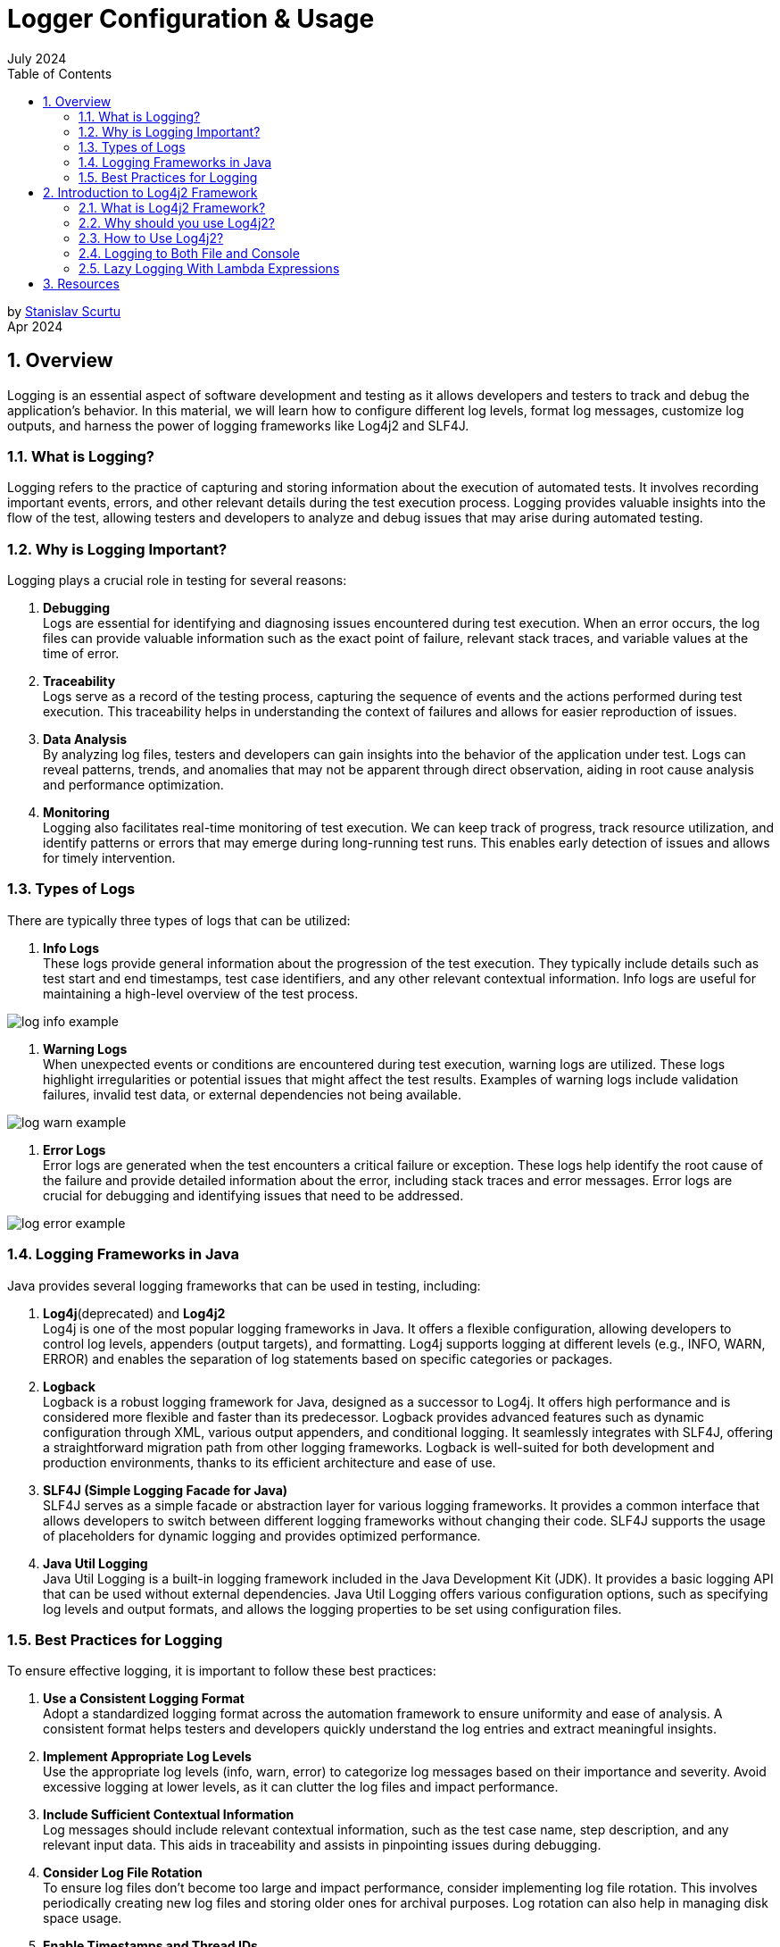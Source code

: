 :doctype: book
:revdate: July 2024
:toc: left
:toc-title: Table of Contents
:sectnums:
:icons: font

= Logger Configuration & Usage

by mailto:stanislav.scurtu@gmail.com[Stanislav Scurtu] +
Apr 2024

== Overview

Logging is an essential aspect of software development and testing as it allows developers and testers to track and debug the application's behavior.
In this material, we will learn how to configure different log levels, format log messages, customize log outputs, and harness the power of logging frameworks like Log4j2 and SLF4J.

=== What is Logging?

Logging refers to the practice of capturing and storing information about the execution of automated tests.
It involves recording important events, errors, and other relevant details during the test execution process.
Logging provides valuable insights into the flow of the test, allowing testers and developers to analyze and debug issues that may arise during automated testing.

=== Why is Logging Important?

Logging plays a crucial role in testing for several reasons:

. *Debugging* +
Logs are essential for identifying and diagnosing issues encountered during test execution.
When an error occurs, the log files can provide valuable information such as the exact point of failure, relevant stack traces, and variable values at the time of error.

. *Traceability* +
Logs serve as a record of the testing process, capturing the sequence of events and the actions performed during test execution.
This traceability helps in understanding the context of failures and allows for easier reproduction of issues.

. *Data Analysis* +
By analyzing log files, testers and developers can gain insights into the behavior of the application under test.
Logs can reveal patterns, trends, and anomalies that may not be apparent through direct observation, aiding in root cause analysis and performance optimization.

. *Monitoring* +
Logging also facilitates real-time monitoring of test execution.
We can keep track of progress, track resource utilization, and identify patterns or errors that may emerge during long-running test runs.
This enables early detection of issues and allows for timely intervention.

=== Types of Logs

There are typically three types of logs that can be utilized:

. *Info Logs* +
These logs provide general information about the progression of the test execution.
They typically include details such as test start and end timestamps, test case identifiers, and any other relevant contextual information.
Info logs are useful for maintaining a high-level overview of the test process.

image::resources/log_info_example.jpg[]

. *Warning Logs* +
When unexpected events or conditions are encountered during test execution, warning logs are utilized.
These logs highlight irregularities or potential issues that might affect the test results.
Examples of warning logs include validation failures, invalid test data, or external dependencies not being available.

image::resources/log_warn_example.jpg[]

. *Error Logs* +
Error logs are generated when the test encounters a critical failure or exception.
These logs help identify the root cause of the failure and provide detailed information about the error, including stack traces and error messages.
Error logs are crucial for debugging and identifying issues that need to be addressed.

image::resources/log_error_example.jpg[]

=== Logging Frameworks in Java

Java provides several logging frameworks that can be used in testing, including:

. *Log4j*(deprecated) and *Log4j2* +
Log4j is one of the most popular logging frameworks in Java.
It offers a flexible configuration, allowing developers to control log levels, appenders (output targets), and formatting.
Log4j supports logging at different levels (e.g., INFO, WARN, ERROR) and enables the separation of log statements based on specific categories or packages.

. *Logback* +
Logback is a robust logging framework for Java, designed as a successor to Log4j.
It offers high performance and is considered more flexible and faster than its predecessor.
Logback provides advanced features such as dynamic configuration through XML, various output appenders, and conditional logging.
It seamlessly integrates with SLF4J, offering a straightforward migration path from other logging frameworks.
Logback is well-suited for both development and production environments, thanks to its efficient architecture and ease of use.

. *SLF4J (Simple Logging Facade for Java)* +
SLF4J serves as a simple facade or abstraction layer for various logging frameworks.
It provides a common interface that allows developers to switch between different logging frameworks without changing their code.
SLF4J supports the usage of placeholders for dynamic logging and provides optimized performance.

. *Java Util Logging* +
Java Util Logging is a built-in logging framework included in the Java Development Kit (JDK).
It provides a basic logging API that can be used without external dependencies.
Java Util Logging offers various configuration options, such as specifying log levels and output formats, and allows the logging properties to be set using configuration files.

=== Best Practices for Logging

To ensure effective logging, it is important to follow these best practices:

. *Use a Consistent Logging Format* +
Adopt a standardized logging format across the automation framework to ensure uniformity and ease of analysis.
A consistent format helps testers and developers quickly understand the log entries and extract meaningful insights.

. *Implement Appropriate Log Levels* +
Use the appropriate log levels (info, warn, error) to categorize log messages based on their importance and severity.
Avoid excessive logging at lower levels, as it can clutter the log files and impact performance.

. *Include Sufficient Contextual Information* +
Log messages should include relevant contextual information, such as the test case name, step description, and any relevant input data.
This aids in traceability and assists in pinpointing issues during debugging.

. *Consider Log File Rotation* +
To ensure log files don't become too large and impact performance, consider implementing log file rotation.
This involves periodically creating new log files and storing older ones for archival purposes.
Log rotation can also help in managing disk space usage.

. *Enable Timestamps and Thread IDs* +
Include timestamps and thread IDs in the log entries to provide additional context and facilitate log analysis.
Timestamps help in understanding the temporal relationship between log entries, while thread IDs aid in identifying concurrent log entries from multiple threads.

. *Review and Analyze Logs* +
Regularly review and analyze the logs generated during test execution.
Look for patterns, trends, and error-prone areas to identify potential improvements in the test suite or the application under test.

== Introduction to Log4j2 Framework

=== What is Log4j2 Framework?

Log4j2 is a powerful logging framework for Java applications.
It provides a flexible and efficient mechanism for generating log statements in applications.
With its extensive features and capabilities, Log4j2 simplifies the process of logging and allows developers to easily track and analyze the behavior of their applications.

=== Why should you use Log4j2?

Log4j2 offers numerous benefits that make it a popular choice for logging in Java applications.
Here are some reasons why you should consider using Log4j2:

. *Flexible Configuration* +
Log4j2 provides a flexible configuration mechanism that allows you to easily define various aspects of logging, such as log levels, appenders, and formatting options.
This flexibility enables you to tailor the logging behavior according to your application's specific requirements.

. *High Performance* +
Log4j2 is designed to deliver high performance logging for your Java applications.
It utilizes asynchronous logging and uses efficient data structures, resulting in minimal impact on application performance even when a large number of log statements are generated.

. *Multiple Logging Levels* +
Log4j2 allows you to define multiple logging levels, such as DEBUG, INFO, WARN, ERROR, etc.
This enables you to categorize log statements based on their importance and control the amount of information generated by your application.

. *Multiple Output Destinations* +
Log4j2 supports multiple output destinations, known as appenders.
These appenders allow you to log messages to various destinations, such as files, databases, email, and even external systems like Logstash or Elasticsearch.
This flexibility ensures that your logging information is accessible and useful for different purposes.

. *Contextual Logging* +
Log4j2 provides a powerful feature called MDC (Mapped Diagnostic Context) that allows you to add contextual information to your log statements.
This information can include details such as user ID, session ID, or any other relevant data.
This contextual logging makes it easier to trace and analyze application behavior in specific scenarios.

=== How to Use Log4j2?

==== Log4j2 Dependency

Include the Log4j2 dependency in your project's build `pom.xml` file.
This ensures that you can access the Log4j2 classes and functionalities in your code.

[source,xml]
----
<dependencies>
    <!-- Log4j2 API -->
    <dependency>
        <groupId>org.apache.logging.log4j</groupId>
        <artifactId>log4j-api</artifactId>
        <version>2.22.1</version>
    </dependency>
    <!-- Log4j2 Core -->
    <dependency>
        <groupId>org.apache.logging.log4j</groupId>
        <artifactId>log4j-core</artifactId>
        <version>2.22.1</version>
    </dependency>
</dependencies>
----

IMPORTANT: _Ensure you're using the latest version of Log4j2 by checking the https://logging.apache.org/log4j/2.x/maven-artifacts.html#using-log4j-in-your-apache-maven-build[official Log4j2 website]._

==== Configuring Log4j2

The configuration file can be in XML, JSON, or properties format.
Customize the file to define log levels, appenders, and other properties according to your application's needs.
The configuration file should be placed in the `src/main/resources` directory.
A basic `log4j2.xml` configuration might look like this:

[source,xml]
----
<?xml version="1.0" encoding="UTF-8"?>
<Configuration status="WARN">
    <Appenders>
        <Console name="Console" target="SYSTEM_OUT">
            <PatternLayout pattern="%d{HH:mm:ss.SSS} [%t] %-5level %logger{36} - %msg%n"/>
        </Console>
    </Appenders>
    <Loggers>
        <Root level="info">
            <AppenderRef ref="Console"/>
        </Root>
    </Loggers>
</Configuration>
----

TIP: _This configuration defines a console appender with a simple pattern layout and sets the root logger level to INFO._

Let's make a breakdown of what's happening in this code:

.XML Declaration +
[source,xml]
----
<?xml version="1.0" encoding="UTF-8"?>
----

This line declares that the file is an XML document and uses version 1.0 with UTF-8 encoding, ensuring that the file can include characters from any human language, making it internationally readable.

.Configuration of Root Element +
[source,xml]
----
<Configuration status="WARN">
----

The root element of every Log4j2 configuration file.
The status attribute set to "WARN" controls the logging level for internal Log4j2 status messages.
Here, only warnings and errors from the Log4j2 framework itself will be printed to the console, reducing clutter from internal Log4j2 information messages.

==== Appenders Section +

Appenders in Log4j2 are responsible for delivering LogEvents to their destination.
It's an output destination where the log messages are directed, such as a file, console, database, remote server, or even custom destinations.
Each appender can have its own layout, which controls the format of the output log message.
Multiple appenders can be attached to a single logger, allowing log messages to be sent to multiple destinations.

In our case, a Console appender is defined, meaning log messages will be written to the console (standard output).

[source,xml]
----
<Appenders>
    <Console name="Console" target="SYSTEM_OUT">
        <PatternLayout pattern="%d{HH:mm:ss.SSS} [%t] %-5level %logger{36} - %msg%n"/>
    </Console>
</Appenders>
----

* `name="Console"`: Assigns a name to this appender, which can be referenced by loggers.
* `target="SYSTEM_OUT"`: Specifies that the log messages should be written to the standard system output stream (System.out in Java).

Inside the Console appender, a PatternLayout is defined with a specific pattern for log messages:

* `%d{HH:mm:ss.SSS}`: Date and time of the log event in hours, minutes, seconds, and milliseconds.
* `[%t]`: Name of the thread generating the log message.
* `%-5level`: Log level (like INFO, DEBUG) padded to 5 characters for alignment.
* `%logger{36}`: Name of the logger, truncated to 36 characters if necessary.
* `%msg`: The log message.
* `%n`: A platform-independent newline character.

In practice, when your application logs a message at the INFO level (or higher) using this configuration, you'll see output in the console that might look like this:

`12:34:56.789 [main] INFO com.example.YourClass - This is your log message`

TIP: _This output reflects the pattern defined in the PatternLayout, showing the timestamp, thread name, log level, logger name, and the log message, followed by a new line.
If we consider Log4J2 for our logger framework, there are several patterns that we can choose from or customize. +
Refer to the https://logging.apache.org/log4j/2.x/manual/layouts.html[official Log4J2 documentation] to learn more about them._

*Here are some common types of appenders in Log4j2:*

.ConsoleAppender +
The ConsoleAppender writes log events to System.out or System.err.
It's often used during development to see logging output in the console.

[source,xml]
----
<Appenders>
    <Console name="Console" target="SYSTEM_OUT">
        <PatternLayout pattern="%d{HH:mm:ss.SSS} [%t] %-5level %logger{36} - %msg%n"/>
    </Console>
</Appenders>
----

.FileAppender +
The FileAppender writes log events to a file.
It can be configured to append to or overwrite an existing file.

[source,xml]
----
<Appenders>
    <File name="File" fileName="logs/app.log">
        <PatternLayout pattern="%d{yyyy-MM-dd HH:mm:ss} %-5p %c{1}:%L - %m%n"/>
    </File>
</Appenders>
----

.RollingFileAppender +
The RollingFileAppender extends FileAppender with the capability to roll over log files based on certain criteria like file size or time.

[source,xml]
----
<Appenders>
    <RollingFile name="RollingFile" fileName="logs/app.log" filePattern="logs/app-%d{yyyy-MM-dd}.log">
        <PatternLayout pattern="%d{yyyy-MM-dd HH:mm:ss} %-5p %c{1}:%L - %m%n"/>
        <Policies>
            <TimeBasedTriggeringPolicy interval="1" modulate="true"/>
            <SizeBasedTriggeringPolicy size="10MB"/>
        </Policies>
    </RollingFile>
</Appenders>
----

.AsyncAppender +
The AsyncAppender allows log events to be processed in a separate thread.
This can improve performance by reducing logging overhead in the application's main execution path.

[source,xml]
----
<Appenders>
    <Async name="Async">
        <AppenderRef ref="Console"/>
    </Async>
</Appenders>
----

.SMTPAppender +
The SMTPAppender sends log events via email.
This is particularly useful for alerting on critical errors.

[source,xml]
----
<Appenders>
    <SMTP name="Mail" subject="Application Log" to="admin@example.com" from="app@example.com" smtpHost="smtp.example.com">
        <PatternLayout pattern="%d{yyyy-MM-dd HH:mm:ss} %-5p %c{1}:%L - %m%n"/>
    </SMTP>
</Appenders>
----

TIP: For detailed illustrations, please refer to the examples provided in the accompanying "Log4j2 examples" folder.

.Custom Appenders +
Log4j2 allows for the creation of custom appenders if the built-in appenders do not meet specific requirements.
Implementing a custom appender involves extending the Appender interface or one of its abstract implementations, like AbstractAppender.

For additional information on setting up a Custom Appender, refer to the https://logging.apache.org/log4j/2.x/manual/extending.html[official Log4J2 documentation] to learn more about them.

Appenders are a flexible way to control where and how log messages are output, and they can be configured to suit a wide range of logging requirements.

==== Loggers Section +

[source,xml]
----
<Loggers>
    <Root level="info">
        <AppenderRef ref="Console"/>
    </Root>
</Loggers>
----

* The `Root` logger is the ancestor of all other loggers in the application.
* `level="info"`: This sets the minimum level of messages that will be logged.
Here, INFO and levels above (WARN, ERROR, FATAL) will be logged, while DEBUG and TRACE messages will be ignored.
* `<AppenderRef ref="Console"/>`: This ties the root logger to the previously defined Console appender, meaning all log messages accepted by the root logger will be output to the console as per the Console appender's configuration.

Use appropriate log levels for each statement to control the verbosity of your logs and to filter them based on importance:

* `ERROR`: Use for logging errors that are critical and might cause the application to fail.
* `WARN`: Use for potentially harmful situations that warrant attention.
* `INFO`: Use for informational messages that highlight the progress of the application.
* `DEBUG`: Use for detailed information on the flow through the system, primarily useful in development.
* `TRACE`: Use for the most detailed information, such as step-by-step tracing of algorithms.

==== Initializing and Generating Log Statements

In your application's code, initialize Log4j2 by calling the appropriate initialization method.
This ensures that Log4j2 is ready to handle logging statements and adheres to the defined configuration.

[source,java]
----
import org.apache.logging.log4j.LogManager;
import org.apache.logging.log4j.Logger;

public class Log4j2Example {
    private static final Logger logger = LogManager.getLogger(Log4j2Example.class);
}
----

Log statements using Log4j2's logging APIs should contain relevant information about the application's behavior, errors, or any other details.
Consider the following scenarios:

* *Initialization and Configuration*: Log the start of application components or subsystems, along with any significant configuration settings.
+
[source,java]
----
public void initializeComponent() {
    logger.info("Initializing component X with configuration Y...");
    // Initialization logic...
    logger.info("Component X initialized successfully.");
}
----

* *Method Entry and Exit*: For critical methods, log at the start and end, possibly including key parameter values or method results.
+
[source,java]
----
public int performCalculation(int input) {
    logger.debug("Entering performCalculation with input: {}", input);
    // Calculation logic...
    logger.debug("Exiting performCalculation with result: {}", result);
    return result;
}
----

* *Conditional Branches*: In important conditional branches, especially in error handling or unusual conditions, add log statements to indicate which path the execution is taking.
+
[source,java]
----
if (user.isValid()) {
  logger.info("User {} is valid, proceeding to process", user.getName());
  // Process user...
} else {
  logger.warn("User {} is not valid, aborting process", user.getName());
  // Handle invalid user...
}
----

* *Exceptions*: Always log exceptions, including stack traces, to aid in debugging.
Catch blocks are ideal places for logging errors or warnings.
+
[source,java]
----
try {
    // Some operation that might throw an exception
} catch (SpecificException ex) {
    logger.error("An error occurred processing XYZ: {}", ex.getMessage(), ex);
    // Handle exception...
}
----

* *Performance Metrics*: Log performance-related information, such as the time taken to execute a critical section of code.
+
[source,java]
----
long startTime = System.currentTimeMillis();
// Perform time-consuming operation...
long endTime = System.currentTimeMillis();
logger.info("Operation completed in {} ms", (endTime - startTime));
----

* *User Actions*: In applications with significant user interaction, log user actions to understand user behavior and potential issues.
+
[source,java]
----
public void loginUser(String username, String password) {
    logger.info("Login attempt for user: {}", username);
    try {
        // Authentication logic...
        logger.info("User {} logged in successfully", username);
    } catch (AuthenticationException ex) {
        logger.error("Failed login attempt for user {}: {}", username, ex.getMessage());
        // Handle authentication failure...
    }
}
----

TIP: _Monitor and analyze the generated log output to gain insights into your application's behavior, troubleshoot issues, or track specific events.
Use the configured appenders to direct log messages to the desired destinations for further analysis._

=== Logging to Both File and Console

This is very useful in a non-prod environment where we may want to see debug messages in the console, and we may want to persist the higher level logs to a file for later analysis.

To configure Log4j2 to log to both a file and the console, we would typically use a configuration file where we define Appenders for each output target and a Logger that references these appenders.
Log4j2 supports various types of configuration files, including XML, JSON, YAML, and properties files.
Below is an example of how to do this with an XML configuration file.

TIP: _The XML configuration below defines two appenders: one for logging to the console (Console) and another for logging to a file (File), and it attaches both appenders to the root logger._

==== Log4j2 XML Configuration Example

[source,xml]
----
<?xml version="1.0" encoding="UTF-8"?>
<Configuration status="WARN">
    <Appenders>
        <Console name="ConsoleAppender" target="SYSTEM_OUT">
            <PatternLayout pattern="%d{yyyy-MM-dd HH:mm:ss} %-5p %c{1}:%L - %m%n"/>
        </Console>
        <File name="FileAppender" fileName="app.log" append="true">
            <PatternLayout pattern="%d{yyyy-MM-dd HH:mm:ss} %-5p %c{1}:%L - %m%n"/>
        </File>
    </Appenders>
    <Loggers>
        <Root level="info">
            <AppenderRef ref="ConsoleAppender"/>
            <AppenderRef ref="FileAppender"/>
        </Root>
    </Loggers>
</Configuration>
----

.Explanation of the Configuration Elements:
* `<Configuration>`: The root element of the configuration file.
* `<Appenders>`: This section defines all the appenders you'll use.
* `<Console>`: An appender for logging to the console. `target="SYSTEM_OUT"` specifies that log messages should be written to standard out.
* `<File>`: An appender for logging to a file. `fileName="app.log"` specifies the name of the log file.
* `<PatternLayout>`: This element within each appender defines the format of log messages.
The pattern provided here is just an example; you can customize it according to your needs.
* `<Loggers>`: This section defines the loggers and their levels.
* `<Root>`: The root logger of the application.
The `level="info"` attribute specifies that INFO and higher level messages (WARN, ERROR, FATAL) will be logged.
Lower level messages (DEBUG, TRACE) will be ignored.
* `<AppenderRef>`: These elements link the appenders to the root logger.
Both the console and file appenders are referenced here, so log messages will go to both destinations.

NOTE: _With the log4j2.xml configuration file in place, Log4j2 will automatically detect and load it when our application starts.
And we don't need to manually load this configuration file in our code._

When we run our application, we should see the log messages in both the console and the app.log file, formatted according to the pattern we specified in the configuration file.

==== Configuration Using a Properties File

Unlike Log4j, which supports configuration only through properties and XML formats, we can define the Log4j2 configurations using JSON, XML, YAML, or properties format.
All these formats are functionally equivalent.
Therefore, we can easily convert the configuration done in one format to any other.

When Log4j2 was released, it didn’t have the support for configuration through the properties file.
It started supporting the properties file from the release of version 2.4. The default properties configuration file is always `log4j2.properties`.
The Logger gets the reference of this file from the CLASSPATH.
The system property may refer to a local file system or may contain a URL.
Log4j2 provides a DefaultConfiguration if it cannot locate a configuration file.
In this case, we get the logging output redirected to the console and the root logger level set to ERROR.

TIP: _The `log4j2.properties` file is a simple, key-value pair format that is easy to read and write._

.Syntax of the log4j2.properties File

The syntax of the `log4j2.properties` file isn’t the same as that of log4j.properties.
In the log4j.properties file, every configuration starts with ‘log4j‘, while this has been omitted in the log4j2.properties configuration.

Here's an example `log4j2.properties` file that configures Log4j2 to log to both the console and a file:

[source,properties]
----
status = error
name = PropertiesConfig

# Define the appender for the console
appender.console.type = Console
appender.console.name = ConsoleAppender
appender.console.layout.type = PatternLayout
appender.console.layout.pattern = %d{yyyy-MM-dd HH:mm:ss} %-5p %c{1}:%L - %m%n

# Define the appender for the file
appender.file.type = File
appender.file.name = FileAppender
appender.file.fileName = logs/app.log
appender.file.layout.type = PatternLayout
appender.file.layout.pattern = %d{yyyy-MM-dd HH:mm:ss} %-5p %c{1}:%L - %m%n
appender.file.append = true

# Set the root logger level to INFO and attach the console and file appenders
rootLogger.level = info
rootLogger.appenderRef.console.ref = ConsoleAppender
rootLogger.appenderRef.file.ref = FileAppender
----

.Explanation of Configuration Elements
* `status = error`: Sets the log level for internal Log4j2 status logging.
It's helpful for debugging Log4j2 issues.

* `name = PropertiesConfig`: An arbitrary name for your configuration.

.Appenders section:
* `appender.console.type = Console`: Defines a console appender.
* `appender.console.name = ConsoleAppender`: Sets a name for the console appender.
* `appender.console.layout.type = PatternLayout`: Specifies that this appender will use a pattern layout.
* `appender.console.layout.pattern = %d{yyyy-MM-dd HH:mm:ss} %-5p %c{1}:%L - %m%n`: Defines the pattern for log messages.
This pattern includes the timestamp, log level, logger name, line number, and the log message.
* `appender.file.type = File`: Defines a file appender.
* `appender.file.name = FileAppender`: Sets a name for the file appender.
* `appender.file.fileName = logs/app.log`: Specifies the log file's name and path.
* `appender.file.layout.type = PatternLayout`: Defines the layout for file logging.
* `appender.file.layout.pattern = %d{yyyy-MM-dd HH:mm:ss} %-5p %c{1}:%L - %m%n`: Similar to the console appender, defines the pattern for file logging.
* `appender.file.append = true`: Indicates that log messages should be appended to the file if it already exists.

.Logger section:
* `rootLogger.level = info`: Sets the logging level for the root logger.
In this case, it's set to INFO, meaning that INFO, WARN, ERROR, and FATAL messages will be logged, while DEBUG and TRACE messages will be ignored.
* `rootLogger.appenderRef.console.ref = ConsoleAppender` and `rootLogger.appenderRef.file.ref = FileAppender`: Attaches the defined appenders to the root logger.

NOTE: _With the log4j2.properties file in place, Log4j2 will automatically detect and use it when your application starts.
You don't need to manually load this configuration in your code._

=== Lazy Logging With Lambda Expressions

Lambda expressions are a feature introduced in Java 8 that allows you to treat functionality as a method argument or code as data.
A lambda expression can be understood as a concise representation of an anonymous function that can be passed around.
It consists of a list of parameters, a body, a return type, and a set of thrown exceptions.

A potential performance improvement for applications that use logging can result from avoiding the calculation of log messages if the corresponding log level is not enabled.

First, let’s see a simple log statement at TRACE level:

[source,java]
----
logger.trace("Number is {}", getRandomNumber());
----

In this example, the `getRandomNumber()` method is called to substitute the log message parameter regardless of whether TRACE statements are displayed or not.
For example, if the log level is set to DEBUG, Log4j2 will not log the message, but the `getRandomNumber()` method still runs.
In other words, the execution of this method may be unnecessary.

Before the addition of support for lambda expressions, we could avoid constructing messages which are not logged by explicitly checking the log level before executing the log statement:

[source,java]
----
if (logger.isTraceEnabled()) {
    logger.trace("Number is {}", getRandomNumber());
}
----

In this case, the `getRandomNumber()` method is only called if the TRACE log level is enabled.
This can improve performance depending on how expensive the execution of methods used to substitute parameters is.

By using lambda expressions, we can further simplify the code above:

[source,java]
----
logger.trace("Number is {}", () -> getRandomNumber());
----

The lambda expression is only evaluated if the corresponding log level is enabled.
This is referred to as lazy logging.

We can also use multiple lambda expressions for a log message:

[source,java]
----
logger.trace("Name is {} and age is {}", () -> getName(), () -> getRandomNumber());
----

==== Benefits of Using Lambda Expressions with Log4j2

* *Performance Optimization*: By deferring the evaluation of log messages, lambda expressions help avoid unnecessary computation, improving the application's performance.
* *Code Clarity*: Lambda expressions can lead to more readable and concise code, making it easier to understand the logging logic.
* *Functional Programming Style*: They allow for a more functional programming style in Java, making your logging statements part of functional pipelines if needed.

TIP: _In conclusion, the integration of lambda expressions into Log4j2 provides significant benefits, particularly in terms of performance optimization and code readability, making it a powerful feature for developers logging in Java applications._

== Resources

* https://logging.apache.org/log4j/2.x/index.html
* https://www.baeldung.com/log4j2-appenders-layouts-filters
* https://www.baeldung.com/java-log4j2-file-and-console
* http://www.baeldung.com/log4j-2-lazy-logging

<<Overview,Back to top>>
